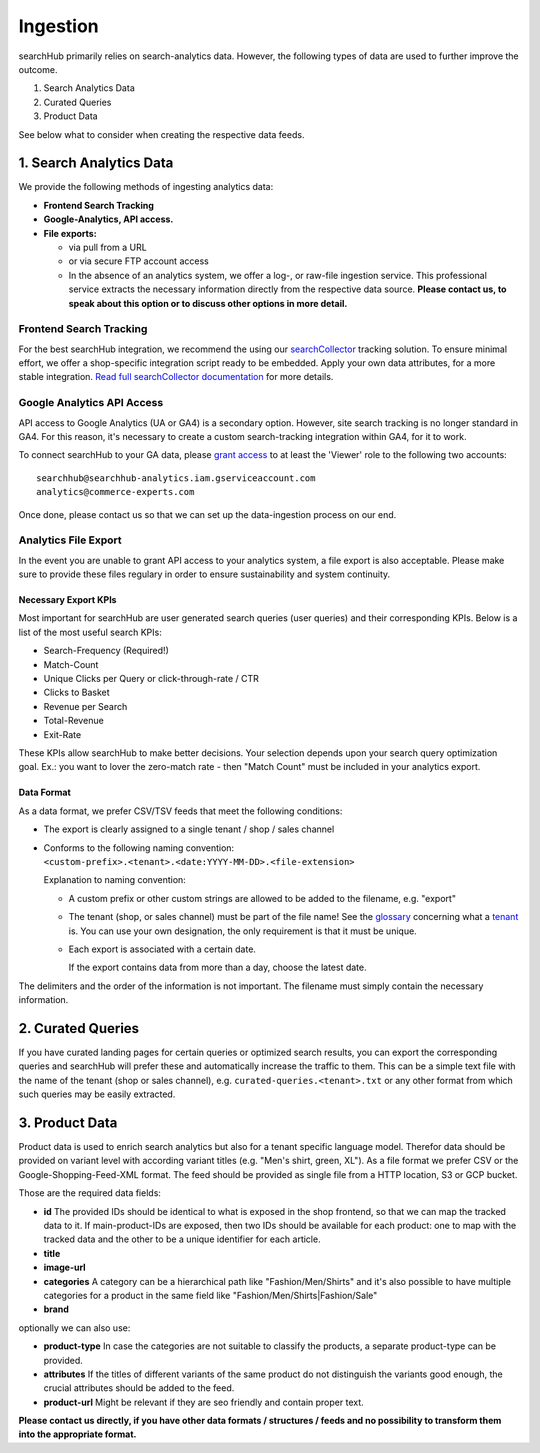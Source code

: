Ingestion
=========

searchHub primarily relies on search-analytics data. However, the following types of data are used to further improve the outcome. 

#. Search Analytics Data
#. Curated Queries
#. Product Data

See below what to consider when creating the respective data feeds.

  
1. Search Analytics Data
------------------------

We provide the following methods of ingesting analytics data:

- **Frontend Search Tracking**

- **Google-Analytics, API access.**

- **File exports:**

  - via pull from a URL
  
  - or via secure FTP account access
  
  - In the absence of an analytics system, we offer a log-, or raw-file ingestion service. This professional service extracts the necessary information directly from the respective data source. **Please contact us, to speak about this option or to discuss other options in more detail.**


Frontend Search Tracking
^^^^^^^^^^^^^^^^^^^^^^^^

For the best searchHub integration, we recommend the using our `searchCollector`_ tracking solution. To ensure minimal effort, we offer a shop-specific integration script ready to be embedded. Apply your own data attributes, for a more stable integration. `Read full searchCollector documentation`_ for more details.


Google Analytics API Access
^^^^^^^^^^^^^^^^^^^^^^^^^^^

API access to Google Analytics (UA or GA4) is a secondary option. However, site search tracking is no longer standard in GA4. For this reason, it's necessary to create a custom search-tracking integration within GA4, for it to work.

To connect searchHub to your GA data, please `grant access`_ to at least the 'Viewer' role to the following two accounts:

:: 

    searchhub@searchhub-analytics.iam.gserviceaccount.com
    analytics@commerce-experts.com
    
Once done, please contact us so that we can set up the data-ingestion process on our end.


Analytics File Export
^^^^^^^^^^^^^^^^^^^^^

In the event you are unable to grant API access to your analytics system, a file export is also acceptable. Please make sure to provide these files regulary in order to ensure sustainability and system continuity.

Necessary Export KPIs
"""""""""""""""""""""
Most important for searchHub are user generated search queries (user queries) and their corresponding KPIs. Below is a list of the most useful search KPIs:

- Search-Frequency (Required!)
- Match-Count
- Unique Clicks per Query or click-through-rate / CTR
- Clicks to Basket
- Revenue per Search
- Total-Revenue
- Exit-Rate

These KPIs allow searchHub to make better decisions. Your selection depends upon your search query optimization goal. Ex.: you want to lover the zero-match rate - then "Match Count" must be included in your analytics export.

Data Format
"""""""""""
As a data format, we prefer CSV/TSV feeds that meet the following conditions:

- The export is clearly assigned to a single tenant / shop / sales channel

- Conforms to the following naming convention: 
  ``<custom-prefix>.<tenant>.<date:YYYY-MM-DD>.<file-extension>``

  Explanation to naming convention: 

  - A custom prefix or other custom strings are allowed to be added to the filename, e.g. "export"

  - The tenant (shop, or sales channel) must be part of the file name! See the `glossary`_ concerning what a `tenant`_ is. You can use your own designation, the only requirement is that it must be unique.
    
  - Each export is associated with a certain date. 

    If the export contains data from more than a day, choose the latest date.

The delimiters and the order of the information is not important. The filename must simply contain the necessary information.


2. Curated Queries
------------------

If you have curated landing pages for certain queries or optimized search results, you can export the corresponding queries and searchHub will prefer these and automatically increase the traffic to them.
This can be a simple text file with the name of the tenant (shop or sales channel), e.g. ``curated-queries.<tenant>.txt`` or any other format from which such queries may be easily extracted.


3. Product Data
---------------

Product data is used to enrich search analytics but also for a tenant specific language model. Therefor data should be provided on variant level with according variant titles (e.g. "Men's shirt, green, XL").
As a file format we prefer CSV or the Google-Shopping-Feed-XML format. The feed should be provided as single file from a HTTP location, S3 or GCP bucket.

Those are the required data fields:

- **id**
  The provided IDs should be identical to what is exposed in the shop frontend, so that we can map the tracked data to it. If main-product-IDs are exposed, then two IDs should be available for each product: one to map with the tracked data and the other to be a unique identifier for each article.
- **title**
- **image-url**
- **categories**
  A category can be a hierarchical path like "Fashion/Men/Shirts" and it's also possible to have multiple categories for a product in the same field like "Fashion/Men/Shirts|Fashion/Sale"
- **brand**

optionally we can also use:

- **product-type**
  In case the categories are not suitable to classify the products, a separate product-type can be provided. 
- **attributes**
  If the titles of different variants of the same product do not distinguish the variants good enough, the crucial attributes should be added to the feed.
- **product-url**
  Might be relevant if they are seo friendly and contain proper text.


**Please contact us directly, if you have other data formats / structures / feeds and no possibility to transform them into the appropriate format.**


.. _glossary: glossary.html
.. _tenant: ../glossary.html#tenant
.. _grant access: https://support.google.com/analytics/answer/1009702?hl=en
.. _searchCollector: /search-collector.html
.. _Read full searchCollector documentation: /search-collector.html
